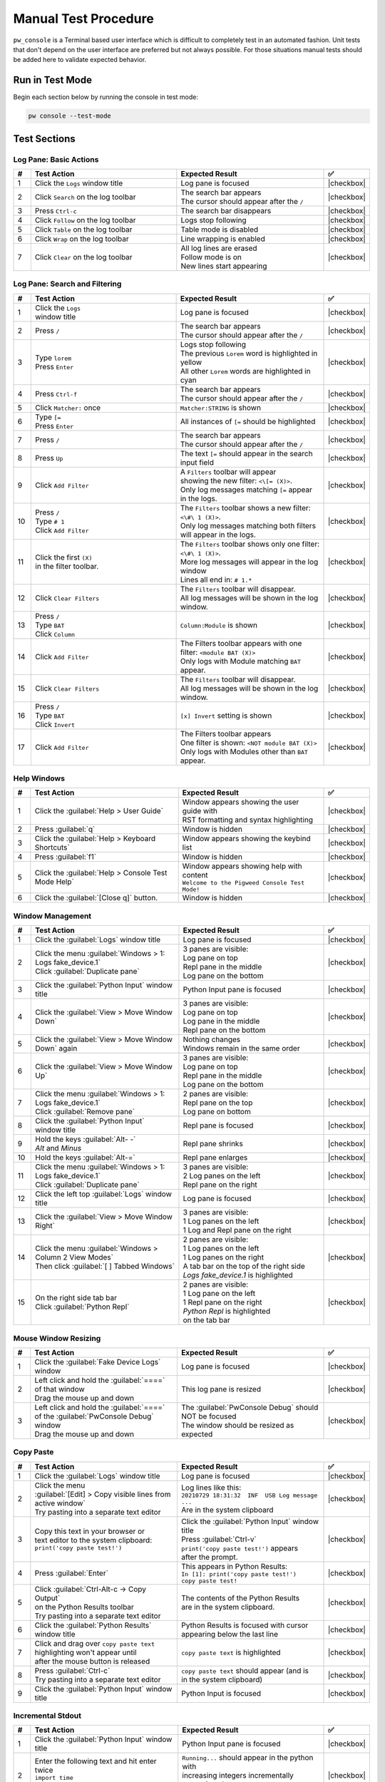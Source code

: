 .. _module-pw_console-testing:

=====================
Manual Test Procedure
=====================

``pw_console`` is a Terminal based user interface which is difficult to
completely test in an automated fashion. Unit tests that don't depend on the
user interface are preferred but not always possible. For those situations
manual tests should be added here to validate expected behavior.

Run in Test Mode
================

Begin each section below by running the console in test mode:

.. code-block:: shell

  pw console --test-mode

Test Sections
=============

Log Pane: Basic Actions
^^^^^^^^^^^^^^^^^^^^^^^

.. list-table::
   :widths: 5 45 45 5
   :header-rows: 1

   * - #
     - Test Action
     - Expected Result
     - ✅

   * - 1
     - Click the ``Logs`` window title
     - Log pane is focused
     - |checkbox|

   * - 2
     - Click ``Search`` on the log toolbar
     - | The search bar appears
       | The cursor should appear after the ``/``
     - |checkbox|

   * - 3
     - Press ``Ctrl-c``
     - The search bar disappears
     - |checkbox|

   * - 4
     - Click ``Follow`` on the log toolbar
     - Logs stop following
     - |checkbox|

   * - 5
     - Click ``Table`` on the log toolbar
     - Table mode is disabled
     - |checkbox|

   * - 6
     - Click ``Wrap`` on the log toolbar
     - Line wrapping is enabled
     - |checkbox|

   * - 7
     - Click ``Clear`` on the log toolbar
     - | All log lines are erased
       | Follow mode is on
       | New lines start appearing
     - |checkbox|

Log Pane: Search and Filtering
^^^^^^^^^^^^^^^^^^^^^^^^^^^^^^

.. list-table::
   :widths: 5 45 45 5
   :header-rows: 1

   * - #
     - Test Action
     - Expected Result
     - ✅

   * - 1
     - | Click the ``Logs``
       | window title
     - Log pane is focused
     - |checkbox|

   * - 2
     - Press ``/``
     - | The search bar appears
       | The cursor should appear after the ``/``
     - |checkbox|

   * - 3
     - | Type ``lorem``
       | Press ``Enter``
     - | Logs stop following
       | The previous ``Lorem`` word is highlighted in yellow
       | All other ``Lorem`` words are highlighted in cyan
     - |checkbox|

   * - 4
     - Press ``Ctrl-f``
     - | The search bar appears
       | The cursor should appear after the ``/``
     - |checkbox|

   * - 5
     - Click ``Matcher:`` once
     - ``Matcher:STRING`` is shown
     - |checkbox|

   * - 6
     - | Type ``[=``
       | Press ``Enter``
     - All instances of ``[=`` should be highlighted
     - |checkbox|

   * - 7
     - Press ``/``
     - | The search bar appears
       | The cursor should appear after the ``/``
     - |checkbox|

   * - 8
     - Press ``Up``
     - The text ``[=`` should appear in the search input field
     - |checkbox|

   * - 9
     - Click ``Add Filter``
     - | A ``Filters`` toolbar will appear
       | showing the new filter: ``<\[= (X)>``.
       | Only log messages matching ``[=`` appear in the logs.
     - |checkbox|

   * - 10
     - | Press ``/``
       | Type ``# 1``
       | Click ``Add Filter``
     - | The ``Filters`` toolbar shows a new filter: ``<\#\ 1 (X)>``.
       | Only log messages matching both filters will appear in the logs.
     - |checkbox|

   * - 11
     - | Click the first ``(X)``
       | in the filter toolbar.
     - | The ``Filters`` toolbar shows only one filter: ``<\#\ 1 (X)>``.
       | More log messages will appear in the log window
       | Lines all end in: ``# 1.*``
     - |checkbox|

   * - 12
     - Click ``Clear Filters``
     - | The ``Filters`` toolbar will disappear.
       | All log messages will be shown in the log window.
     - |checkbox|

   * - 13
     - | Press ``/``
       | Type ``BAT``
       | Click ``Column``
     - ``Column:Module`` is shown
     - |checkbox|

   * - 14
     - | Click ``Add Filter``
     - | The Filters toolbar appears with one filter: ``<module BAT (X)>``
       | Only logs with Module matching ``BAT`` appear.
     - |checkbox|

   * - 15
     - Click ``Clear Filters``
     - | The ``Filters`` toolbar will disappear.
       | All log messages will be shown in the log window.
     - |checkbox|

   * - 16
     - | Press ``/``
       | Type ``BAT``
       | Click ``Invert``
     - ``[x] Invert`` setting is shown
     - |checkbox|

   * - 17
     - | Click ``Add Filter``
     - | The Filters toolbar appears
       | One filter is shown: ``<NOT module BAT (X)>``
       | Only logs with Modules other than ``BAT`` appear.
     - |checkbox|

Help Windows
^^^^^^^^^^^^

.. list-table::
   :widths: 5 45 45 5
   :header-rows: 1

   * - #
     - Test Action
     - Expected Result
     - ✅

   * - 1
     - Click the :guilabel:`Help > User Guide`
     - | Window appears showing the user guide with
       | RST formatting and syntax highlighting
     - |checkbox|

   * - 2
     - Press :guilabel:`q`
     - Window is hidden
     - |checkbox|

   * - 3
     - Click the :guilabel:`Help > Keyboard Shortcuts`
     - Window appears showing the keybind list
     - |checkbox|

   * - 4
     - Press :guilabel:`f1`
     - Window is hidden
     - |checkbox|

   * - 5
     - Click the :guilabel:`Help > Console Test Mode Help`
     - | Window appears showing help with content
       | ``Welcome to the Pigweed Console Test Mode!``
     - |checkbox|

   * - 6
     - Click the :guilabel:`[Close q]` button.
     - Window is hidden
     - |checkbox|

Window Management
^^^^^^^^^^^^^^^^^

.. list-table::
   :widths: 5 45 45 5
   :header-rows: 1

   * - #
     - Test Action
     - Expected Result
     - ✅

   * - 1
     - | Click the :guilabel:`Logs` window title
     - Log pane is focused
     - |checkbox|

   * - 2
     - | Click the menu :guilabel:`Windows > 1: Logs fake_device.1`
       | Click :guilabel:`Duplicate pane`
     - | 3 panes are visible:
       | Log pane on top
       | Repl pane in the middle
       | Log pane on the bottom
     - |checkbox|

   * - 3
     - | Click the :guilabel:`Python Input` window title
     - Python Input pane is focused
     - |checkbox|

   * - 4
     - Click the :guilabel:`View > Move Window Down`
     - | 3 panes are visible:
       | Log pane on top
       | Log pane in the middle
       | Repl pane on the bottom
     - |checkbox|

   * - 5
     - Click the :guilabel:`View > Move Window Down` again
     - | Nothing changes
       | Windows remain in the same order
     - |checkbox|

   * - 6
     - Click the :guilabel:`View > Move Window Up`
     - | 3 panes are visible:
       | Log pane on top
       | Repl pane in the middle
       | Log pane on the bottom
     - |checkbox|

   * - 7
     - | Click the menu :guilabel:`Windows > 1: Logs fake_device.1`
       | Click :guilabel:`Remove pane`
     - | 2 panes are visible:
       | Repl pane on the top
       | Log pane on bottom
     - |checkbox|

   * - 8
     - | Click the :guilabel:`Python Input`
       | window title
     - Repl pane is focused
     - |checkbox|

   * - 9
     - | Hold the keys :guilabel:`Alt- -`
       | `Alt` and `Minus`
     - Repl pane shrinks
     - |checkbox|

   * - 10
     - Hold the keys :guilabel:`Alt-=`
     - Repl pane enlarges
     - |checkbox|

   * - 11
     - | Click the menu :guilabel:`Windows > 1: Logs fake_device.1`
       | Click :guilabel:`Duplicate pane`
     - | 3 panes are visible:
       | 2 Log panes on the left
       | Repl pane on the right
     - |checkbox|

   * - 12
     - | Click the left top :guilabel:`Logs` window title
     - Log pane is focused
     - |checkbox|

   * - 13
     - Click the :guilabel:`View > Move Window Right`
     - | 3 panes are visible:
       | 1 Log panes on the left
       | 1 Log and Repl pane on the right
     - |checkbox|

   * - 14
     - | Click the menu :guilabel:`Windows > Column 2 View Modes`
       | Then click :guilabel:`[ ] Tabbed Windows`
     - | 2 panes are visible:
       | 1 Log panes on the left
       | 1 Log panes on the right
       | A tab bar on the top of the right side
       | `Logs fake_device.1` is highlighted
     - |checkbox|

   * - 15
     - | On the right side tab bar
       | Click :guilabel:`Python Repl`
     - | 2 panes are visible:
       | 1 Log pane on the left
       | 1 Repl pane on the right
       | `Python Repl` is highlighted
       | on the tab bar
     - |checkbox|

Mouse Window Resizing
^^^^^^^^^^^^^^^^^^^^^

.. list-table::
   :widths: 5 45 45 5
   :header-rows: 1

   * - #
     - Test Action
     - Expected Result
     - ✅

   * - 1
     - | Click the :guilabel:`Fake Device Logs` window
     - Log pane is focused
     - |checkbox|

   * - 2
     - | Left click and hold the :guilabel:`====` of that window
       | Drag the mouse up and down
     - This log pane is resized
     - |checkbox|

   * - 3
     - | Left click and hold the :guilabel:`====`
       | of the :guilabel:`PwConsole Debug` window
       | Drag the mouse up and down
     - | The :guilabel:`PwConsole Debug` should NOT be focused
       | The window should be resized as expected
     - |checkbox|

Copy Paste
^^^^^^^^^^

.. list-table::
   :widths: 5 45 45 5
   :header-rows: 1

   * - #
     - Test Action
     - Expected Result
     - ✅

   * - 1
     - | Click the :guilabel:`Logs` window title
     - Log pane is focused
     - |checkbox|

   * - 2
     - | Click the menu
       | :guilabel:`[Edit] > Copy visible lines from active window`
       | Try pasting into a separate text editor
     - | Log lines like this:
       | ``20210729 18:31:32  INF  USB Log message ...``
       | Are in the system clipboard
     - |checkbox|

   * - 3
     - | Copy this text in your browser or
       | text editor to the system clipboard:
       | ``print('copy paste test!')``
     - | Click the :guilabel:`Python Input` window title
       | Press :guilabel:`Ctrl-v`
       | ``print('copy paste test!')`` appears
       | after the prompt.
     - |checkbox|

   * - 4
     - Press :guilabel:`Enter`
     - | This appears in Python Results:
       | ``In [1]: print('copy paste test!')``
       | ``copy paste test!``
     - |checkbox|

   * - 5
     - | Click :guilabel:`Ctrl-Alt-c -> Copy Output`
       | on the Python Results toolbar
       | Try pasting into a separate text editor
     - | The contents of the Python Results
       | are in the system clipboard.
     - |checkbox|

   * - 6
     - Click the :guilabel:`Python Results` window title
     - | Python Results is focused with cursor
       | appearing below the last line
     - |checkbox|

   * - 7
     - | Click and drag over ``copy paste text``
       | highlighting won't appear until
       | after the mouse button is released
     - | ``copy paste text`` is highlighted
     - |checkbox|

   * - 8
     - | Press :guilabel:`Ctrl-c`
       | Try pasting into a separate text editor
     - | ``copy paste text`` should appear (and is
       | in the system clipboard)
     - |checkbox|

   * - 9
     - Click the :guilabel:`Python Input` window title
     - Python Input is focused
     - |checkbox|

Incremental Stdout
^^^^^^^^^^^^^^^^^^

.. list-table::
   :widths: 5 45 45 5
   :header-rows: 1

   * - #
     - Test Action
     - Expected Result
     - ✅

   * - 1
     - | Click the :guilabel:`Python Input` window title
     - Python Input pane is focused
     - |checkbox|

   * - 2
     - | Enter the following text and hit enter twice
       | ``import time``
       | ``for i in range(10):``
       | ``print(i); time.sleep(1)``
     - | ``Running...`` should appear in the python with
       | increasing integers incrementally appearing above
       | (not all at once after a delay).
     - |checkbox|

Python Input & Output
^^^^^^^^^^^^^^^^^^^^^

.. list-table::
   :widths: 5 45 45 5
   :header-rows: 1

   * - #
     - Test Action
     - Expected Result
     - ✅

   * - 1
     - Click the ``Logs`` window title
     - Log pane is focused
     - |checkbox|

   * - 2
     - Click empty whitespace in the ``Python Results`` window
     - Python Results pane is focused
     - |checkbox|

   * - 3
     - Click empty whitespace in the ``Python Input`` window
     - Python Input pane is focused
     - |checkbox|

   * - 4
     - | Enter the following text and press enter to run
       | ``[i for i in __builtins__ if not i.startswith('_')]``
     - | The results should appear pretty printed
       | with each list element on it's own line:
       |
       |   >>> [i for i in __builtins__ if not i.startswith('_')]
       |   [ 'abs',
       |     'all',
       |     'any',
       |     'ascii'
       |
     - |checkbox|

   * - 5
     - | Enter the following text and press enter to run
       | ``globals()``
     - | The results should appear pretty printed
     - |checkbox|

   * - 6
     - | With the cursor over the Python Output,
       | use the mouse wheel to scroll up and down.
     - | The output window should be able to scroll all
       | the way to the beginning and end of the buffer.
     - |checkbox|

Add note to the commit message
==============================

Add a ``Testing:`` line to your commit message and mention the steps
executed. For example:

.. code-block:: text

   Testing: Log Pane Steps 1-6

.. |checkbox| raw:: html

    <input type="checkbox">
